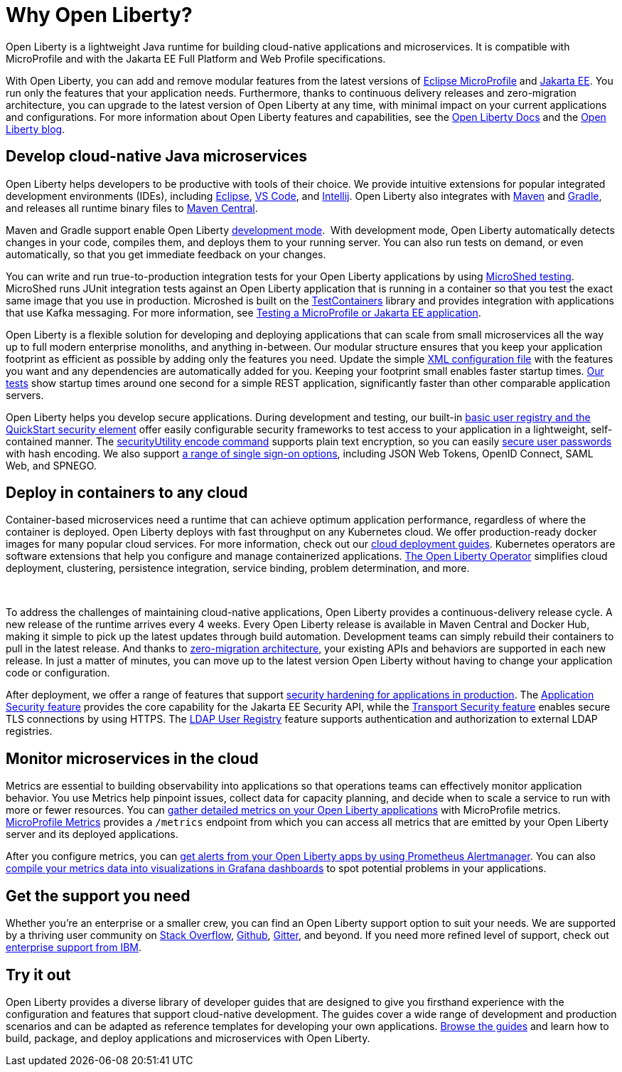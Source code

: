 // Copyright (c) 2020 IBM Corporation and others.
// Licensed under Creative Commons Attribution-NoDerivatives
// 4.0 International (CC BY-ND 4.0)
//   https://creativecommons.org/licenses/by-nd/4.0/
//
// Contributors:
//     IBM Corporation
//
:page-description: Open Liberty is a lightweight Java runtime for building cloud-native applications and microservices.
:page-layout: general-reference
:seo-title: About Open Liberty
:seo-description: Open Liberty is a lightweight Java runtime for building cloud-native applications and microservices.
:page-layout: general-reference
:page-type: general
= Why Open Liberty?

Open Liberty is a lightweight Java runtime for building cloud-native applications and microservices. It is compatible with MicroProfile and with the Jakarta EE Full Platform and Web Profile specifications.

With Open Liberty, you can add and remove modular features from the latest versions of xref:microprofile.adoc[Eclipse MicroProfile] and xref:reference:javadoc/liberty-javaee8-javadoc.adoc[Jakarta EE].
You run only the features that your application needs.
Furthermore, thanks to continuous delivery releases and zero-migration architecture, you can upgrade to the latest version of Open Liberty at any time, with minimal impact on your current applications and configurations.
For more information about Open Liberty features and capabilities, see the https://openliberty.io/docs/[Open Liberty Docs] and the link:https://openliberty.io/blog/[Open Liberty blog].

== Develop cloud-native Java microservices

Open Liberty helps developers to be productive with tools of their choice. We provide intuitive extensions for popular integrated development environments (IDEs), including https://marketplace.eclipse.org/content/ibm-liberty-developer-tools[Eclipse], https://marketplace.visualstudio.com/items?itemName=Open-Liberty.liberty-dev-vscode-ext[VS Code], and https://plugins.jetbrains.com/plugin/14856-open-liberty-tools[Intellij]. Open Liberty also integrates with https://github.com/OpenLiberty/ci.maven[Maven] and https://github.com/OpenLiberty/ci.gradle[Gradle], and releases all runtime binary files to https://mvnrepository.com/artifact/io.openliberty[Maven Central]. 

Maven and Gradle support enable Open Liberty xref:development-mode.adoc[development mode]. 
With development mode, Open Liberty automatically detects changes in your code, compiles them, and deploys them to your running server.
You can also run tests on demand, or even automatically, so that you get immediate feedback on your changes.

You can write and run true-to-production integration tests for your Open Liberty applications by using xref:integration-testing.adoc[MicroShed testing]. MicroShed runs JUnit integration tests against an Open Liberty application that is running in a container so that you test the exact same image that you use in production. Microshed is built on the https://www.testcontainers.org/[TestContainers] library and provides integration with applications that use Kafka messaging. For more information, see link:/guides/microshed-testing.html[Testing a MicroProfile or Jakarta EE application].

Open Liberty is a flexible solution for developing and deploying applications that can scale from small microservices all the way up to full modern enterprise monoliths, and anything in-between. Our modular structure ensures that you keep your application footprint as efficient as possible by adding only the features you need. Update the simple xref:reference:config/server-configuration-overview.adoc[XML configuration file] with the features you want and any dependencies are automatically added for you. Keeping your footprint small enables faster startup times. link:/blog/2019/10/30/faster-startup-open-liberty.html[Our tests] show startup times around one second for a simple REST application, significantly faster than other comparable application servers.

////
The following table shows disk and memory measurements for three example Open Liberty runtime packages. The example in the first row contains all the latest APIs for both Java EE or Jakarta EE and MicroProfile, all you need for a modern cloud-native monolith. The example in the second row contains enough runtime to support MicroProfile 3.3, all you need for a typical microservice. The example in the third row contains enough runtime to run Servlet 4.0, the absolute minimum you need to run a simple web framework. For each of these use cases, Open Liberty disk and memory requirements scale to match the needs of the system so that no unnecessary resources are used.  

.Example runtime packages
[%header,cols="6,3,3"]
|===

|Package contents
|Size on disk
|Memory

|Java EE 8/Jakarta EE 8 + MicroProfile 3.3
|121MB
|165MB

|MicroProfile 3.3       
|59MB
|113MB

|Servlet 4.0
|24MB
|72MB

|===



Furthermore, thanks to xref:zero-migration-architecture.adoc[zero-migration architecture], you can use existing, unmodified configuration and application files with an updated version of Open Liberty, without unexpected changes in behavior. You focus on writing your applications, not the APIs changing under you.
////

Open Liberty helps you develop secure applications.
During development and testing, our built-in xref:user-registries-application-security.adoc#_basic_user_registries_for_application_development[basic user registry and the QuickStart security element] offer easily configurable security frameworks to test access to your application in a lightweight, self-contained manner.
The xref:reference:command/securityUtility-encode.adoc[securityUtility encode command] supports plain text encryption, so you can easily xref:password-encryption.adoc[secure user passwords] with hash encoding. We also support xref:single-sign-on.adoc[a range of single sign-on options], including JSON Web Tokens, OpenID Connect, SAML Web, and SPNEGO.

== Deploy in containers to any cloud

Container-based microservices need a runtime that can achieve optimum application performance, regardless of where the container is deployed. Open Liberty deploys with fast throughput on any Kubernetes cloud. We offer production-ready docker images for many popular cloud services. For more information, check out our https://www.openliberty.io/guides/?search=cloud[cloud deployment guides]. Kubernetes operators are software extensions that help you configure and manage containerized applications. https://operatorhub.io/operator/open-liberty[The Open Liberty Operator] simplifies  cloud deployment, clustering, persistence integration, service binding, problem determination, and more.

////
A properly tuned thread pool can maximize throughput, reduce response times, and increase the capacity for concurrent requests.
However, containerization makes performance tuning more complex. Open Liberty addresses this complexity with effective default settings that rarely require adjustment. Additionally, the Open Liberty thread pool is auto-tuning. Application code in Open Liberty runs in a single thread pool that is called the default executor.
The size of this pool is set by xref:thread-pool-tuning.adoc[an auto-tuning controller], which can manage a wide range of workloads.
////
 

To address the challenges of maintaining cloud-native applications, Open Liberty provides a continuous-delivery release cycle. A new release of the runtime arrives every 4 weeks. Every Open Liberty release is available in Maven Central and Docker Hub, making it simple to pick up the latest updates through build automation. Development teams can simply rebuild their containers to pull in the latest release. And thanks to xref:zero-migration-architecture.adoc[zero-migration architecture], your existing APIs and behaviors are supported in each new release. In just a matter of minutes, you can move up to the latest version Open Liberty without having to change your application code or configuration.

After deployment, we offer a range of features that support xref:security-hardening.adoc[security hardening for applications in production]. The xref:reference:feature/appSecurity-3.0.adoc[Application Security feature] provides the core capability for the Jakarta EE Security API, while the xref:reference:feature/transportSecurity-1.0.adoc[Transport Security feature] enables secure TLS connections by using HTTPS.
The xref:user-registries-application-security.adoc#_ldap_user_registries_for_applications_in_production[LDAP User Registry] feature supports authentication and authorization to external LDAP registries.

== Monitor microservices in the cloud

Metrics are essential to building observability into applications so that operations teams can effectively monitor application behavior. You use Metrics help pinpoint issues, collect data for capacity planning, and decide when to scale a service to run with more or fewer resources. You can xref:microservice-observability-metrics.adoc[gather detailed metrics on your Open Liberty applications] with MicroProfile metrics.  https://github.com/eclipse/microprofile-metrics/[MicroProfile Metrics] provides a `/metrics` endpoint from which you can access all metrics that are emitted by your Open Liberty server and its deployed applications.

After you configure metrics, you can link:/blog/2020/01/29/alerts-slack-prometheus-alertmanager-open-liberty.html[get alerts from your Open Liberty apps by using Prometheus Alertmanager]. You can also link:/blog/2020/04/09/microprofile-3-3-open-liberty-20004.html#gra[compile your metrics data into visualizations in Grafana dashboards] to spot potential problems in your applications.

== Get the support you need

Whether you're an enterprise or a smaller crew, you can find an Open Liberty support option to suit your needs. We are supported by a thriving user community on https://stackoverflow.com/questions/tagged/open-liberty[Stack Overflow], https://github.com/OpenLiberty/[Github], https://gitter.im/OpenLiberty/[Gitter], and beyond. If you need more refined level of support, check out https://www.openliberty.io/support/[enterprise support from IBM].

== Try it out

Open Liberty provides a diverse library of developer guides that are designed to give you firsthand experience with the configuration and features that support cloud-native development.
The guides cover a wide range of development and production scenarios and can be adapted as reference templates for developing your own applications. link:/guides/[Browse the guides] and learn how to build, package, and deploy applications and microservices with Open Liberty.
